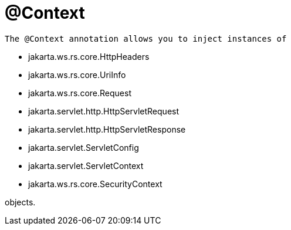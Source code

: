 = @Context

 The @Context annotation allows you to inject instances of

* jakarta.ws.rs.core.HttpHeaders
* jakarta.ws.rs.core.UriInfo
* jakarta.ws.rs.core.Request
* jakarta.servlet.http.HttpServletRequest
* jakarta.servlet.http.HttpServletResponse
* jakarta.servlet.ServletConfig
* jakarta.servlet.ServletContext
* jakarta.ws.rs.core.SecurityContext

objects.
